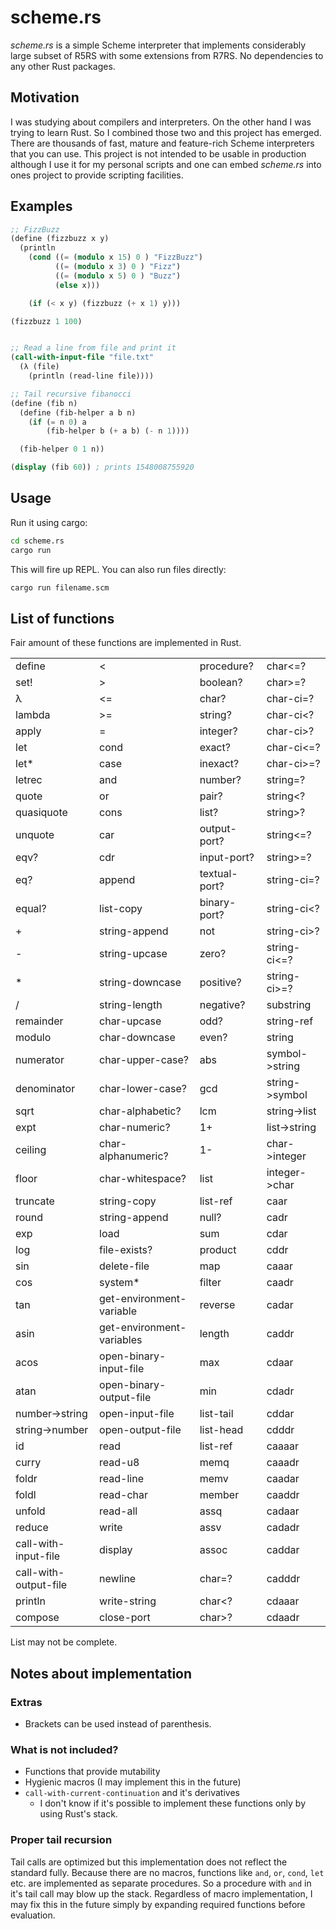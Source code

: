 * scheme.rs
/scheme.rs/ is a simple Scheme interpreter that implements considerably large
subset of R5RS with some extensions from R7RS. No dependencies to any other
Rust packages.

** Motivation
I was studying about compilers and interpreters. On the other hand I was
trying to learn Rust. So I combined those two and this project has emerged.
There are thousands of fast, mature and feature-rich Scheme interpreters that
you can use. This project is not intended to be usable in production although
I use it for my personal scripts and one can embed /scheme.rs/ into ones
project to provide scripting facilities.

** Examples
#+BEGIN_SRC scheme
;; FizzBuzz
(define (fizzbuzz x y)
  (println
    (cond ((= (modulo x 15) 0 ) "FizzBuzz")
          ((= (modulo x 3) 0 ) "Fizz")
          ((= (modulo x 5) 0 ) "Buzz")
          (else x)))

    (if (< x y) (fizzbuzz (+ x 1) y)))

(fizzbuzz 1 100)


;; Read a line from file and print it
(call-with-input-file "file.txt"
  (λ (file)
    (println (read-line file))))

;; Tail recursive fibanocci
(define (fib n)
  (define (fib-helper a b n)
    (if (= n 0) a
        (fib-helper b (+ a b) (- n 1))))

  (fib-helper 0 1 n))

(display (fib 60)) ; prints 1548008755920
#+END_SRC

** Usage
Run it using cargo:
#+BEGIN_SRC bash
cd scheme.rs
cargo run
#+END_SRC

This will fire up REPL. You can also run files directly:
#+BEGIN_SRC bash
cargo run filename.scm
#+END_SRC

** List of functions
Fair amount of these functions are implemented in Rust.

| define                | <                         | procedure?    | char<=?        |
| set!                  | >                         | boolean?      | char>=?        |
| λ                     | <=                        | char?         | char-ci=?      |
| lambda                | >=                        | string?       | char-ci<?      |
| apply                 | =                         | integer?      | char-ci>?      |
| let                   | cond                      | exact?        | char-ci<=?     |
| let*                  | case                      | inexact?      | char-ci>=?     |
| letrec                | and                       | number?       | string=?       |
| quote                 | or                        | pair?         | string<?       |
| quasiquote            | cons                      | list?         | string>?       |
| unquote               | car                       | output-port?  | string<=?      |
| eqv?                  | cdr                       | input-port?   | string>=?      |
| eq?                   | append                    | textual-port? | string-ci=?    |
| equal?                | list-copy                 | binary-port?  | string-ci<?    |
| +                     | string-append             | not           | string-ci>?    |
| -                     | string-upcase             | zero?         | string-ci<=?   |
| *                     | string-downcase           | positive?     | string-ci>=?   |
| /                     | string-length             | negative?     | substring      |
| remainder             | char-upcase               | odd?          | string-ref     |
| modulo                | char-downcase             | even?         | string         |
| numerator             | char-upper-case?          | abs           | symbol->string |
| denominator           | char-lower-case?          | gcd           | string->symbol |
| sqrt                  | char-alphabetic?          | lcm           | string->list   |
| expt                  | char-numeric?             | 1+            | list->string   |
| ceiling               | char-alphanumeric?        | 1-            | char->integer  |
| floor                 | char-whitespace?          | list          | integer->char  |
| truncate              | string-copy               | list-ref      | caar           |
| round                 | string-append             | null?         | cadr           |
| exp                   | load                      | sum           | cdar           |
| log                   | file-exists?              | product       | cddr           |
| sin                   | delete-file               | map           | caaar          |
| cos                   | system*                   | filter        | caadr          |
| tan                   | get-environment-variable  | reverse       | cadar          |
| asin                  | get-environment-variables | length        | caddr          |
| acos                  | open-binary-input-file    | max           | cdaar          |
| atan                  | open-binary-output-file   | min           | cdadr          |
| number->string        | open-input-file           | list-tail     | cddar          |
| string->number        | open-output-file          | list-head     | cdddr          |
| id                    | read                      | list-ref      | caaaar         |
| curry                 | read-u8                   | memq          | caaadr         |
| foldr                 | read-line                 | memv          | caadar         |
| foldl                 | read-char                 | member        | caaddr         |
| unfold                | read-all                  | assq          | cadaar         |
| reduce                | write                     | assv          | cadadr         |
| call-with-input-file  | display                   | assoc         | caddar         |
| call-with-output-file | newline                   | char=?        | cadddr         |
| println               | write-string              | char<?        | cdaaar         |
| compose               | close-port                | char>?        | cdaadr         |

List may not be complete.

** Notes about implementation
*** Extras
- Brackets can be used instead of parenthesis.

*** What is not included?
- Functions that provide mutability
- Hygienic macros (I may implement this in the future)
- ~call-with-current-continuation~ and it's derivatives
    - I don't know if it's possible to implement these functions only by using
      Rust's stack.

*** Proper tail recursion
Tail calls are optimized but this implementation does not reflect the
standard fully. Because there are no macros, functions like ~and~, ~or~,
~cond~, ~let~ etc. are implemented as separate procedures. So a procedure with
~and~ in it's tail call may blow up the stack. Regardless of macro
implementation, I may fix this in the future simply by expanding required
functions before evaluation.
